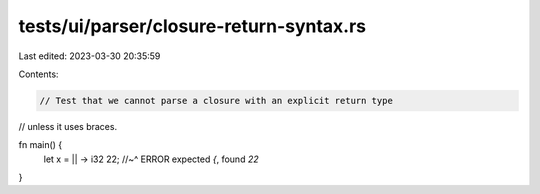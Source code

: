 tests/ui/parser/closure-return-syntax.rs
========================================

Last edited: 2023-03-30 20:35:59

Contents:

.. code-block:: rs

    // Test that we cannot parse a closure with an explicit return type
// unless it uses braces.

fn main() {
    let x = || -> i32 22;
    //~^ ERROR expected `{`, found `22`
}


